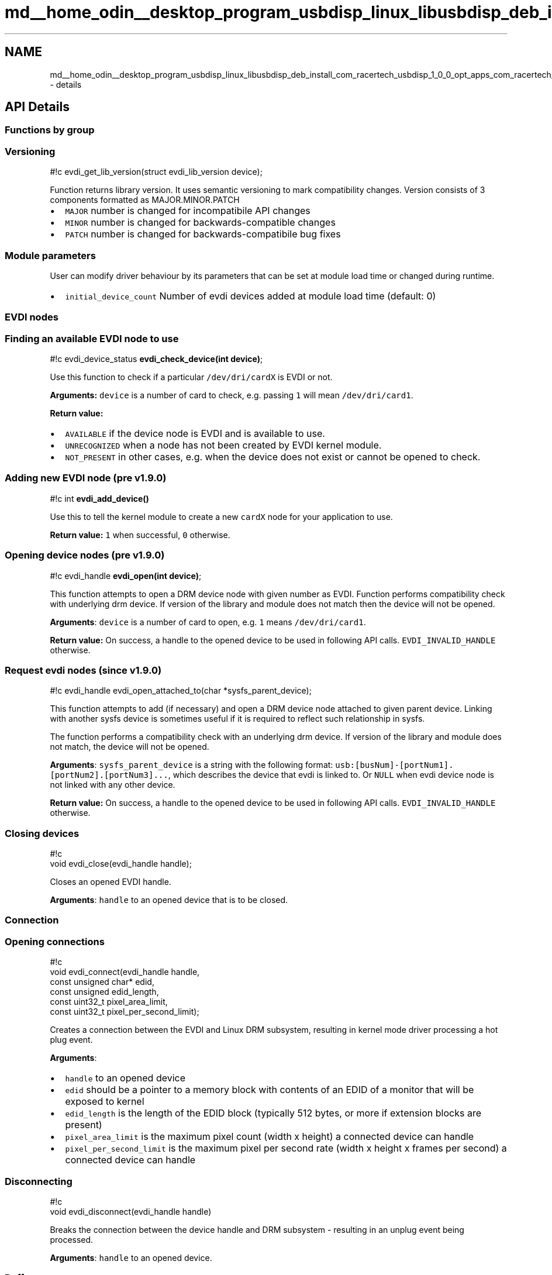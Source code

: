 .TH "md__home_odin__desktop_program_usbdisp_linux_libusbdisp_deb_install_com_racertech_usbdisp_1_0_0_opt_apps_com_racertech_usbdisp_files_evdi_docs_details" 3 "2024年11月2日 星期六" "My Project" \" -*- nroff -*-
.ad l
.nh
.SH NAME
md__home_odin__desktop_program_usbdisp_linux_libusbdisp_deb_install_com_racertech_usbdisp_1_0_0_opt_apps_com_racertech_usbdisp_files_evdi_docs_details \- details 

.SH "API Details"
.PP
.SS "Functions by group"
.SS "Versioning"
#!c evdi_get_lib_version(struct evdi_lib_version device);
.PP
Function returns library version\&. It uses semantic versioning to mark compatibility changes\&. Version consists of 3 components formatted as MAJOR\&.MINOR\&.PATCH
.PP
.IP "\(bu" 2
\fCMAJOR\fP number is changed for incompatibile API changes
.IP "\(bu" 2
\fCMINOR\fP number is changed for backwards-compatible changes
.IP "\(bu" 2
\fCPATCH\fP number is changed for backwards-compatibile bug fixes
.PP
.SS "Module parameters"
User can modify driver behaviour by its parameters that can be set at module load time or changed during runtime\&.
.PP
.IP "\(bu" 2
\fCinitial_device_count\fP Number of evdi devices added at module load time (default: 0)
.PP
.SS "EVDI nodes"
.SS "Finding an available EVDI node to use"
#!c evdi_device_status \fBevdi_check_device(int device)\fP;
.PP
Use this function to check if a particular \fC/dev/dri/cardX\fP is EVDI or not\&.
.PP
\fBArguments:\fP \fCdevice\fP is a number of card to check, e\&.g\&. passing \fC1\fP will mean \fC/dev/dri/card1\fP\&.
.PP
\fBReturn value:\fP
.PP
.IP "\(bu" 2
\fCAVAILABLE\fP if the device node is EVDI and is available to use\&.
.IP "\(bu" 2
\fCUNRECOGNIZED\fP when a node has not been created by EVDI kernel module\&.
.IP "\(bu" 2
\fCNOT_PRESENT\fP in other cases, e\&.g\&. when the device does not exist or cannot be opened to check\&.
.PP
.SS "Adding new EVDI node (pre v1\&.9\&.0)"
#!c int \fBevdi_add_device()\fP
.PP
Use this to tell the kernel module to create a new \fCcardX\fP node for your application to use\&.
.PP
\fBReturn value:\fP \fC1\fP when successful, \fC0\fP otherwise\&.
.SS "Opening device nodes (pre v1\&.9\&.0)"
#!c evdi_handle \fBevdi_open(int device)\fP;
.PP
This function attempts to open a DRM device node with given number as EVDI\&. Function performs compatibility check with underlying drm device\&. If version of the library and module does not match then the device will not be opened\&.
.PP
\fBArguments\fP: \fCdevice\fP is a number of card to open, e\&.g\&. \fC1\fP means \fC/dev/dri/card1\fP\&.
.PP
\fBReturn value:\fP On success, a handle to the opened device to be used in following API calls\&. \fCEVDI_INVALID_HANDLE\fP otherwise\&.
.SS "Request evdi nodes (since v1\&.9\&.0)"
#!c evdi_handle evdi_open_attached_to(char *sysfs_parent_device);
.PP
This function attempts to add (if necessary) and open a DRM device node attached to given parent device\&. Linking with another sysfs device is sometimes useful if it is required to reflect such relationship in sysfs\&.
.PP
The function performs a compatibility check with an underlying drm device\&. If version of the library and module does not match, the device will not be opened\&.
.PP
\fBArguments\fP: \fCsysfs_parent_device\fP is a string with the following format: \fCusb:[busNum]-[portNum1]\&.[portNum2]\&.[portNum3]\&.\&.\&.\fP, which describes the device that evdi is linked to\&. Or \fCNULL\fP when evdi device node is not linked with any other device\&.
.PP
\fBReturn value:\fP On success, a handle to the opened device to be used in following API calls\&. \fCEVDI_INVALID_HANDLE\fP otherwise\&.
.SS "Closing devices"
.PP
.nf
#!c
void evdi_close(evdi_handle handle);
.fi
.PP
 Closes an opened EVDI handle\&.
.PP
\fBArguments\fP: \fChandle\fP to an opened device that is to be closed\&.
.SS "Connection"
.SS "Opening connections"
.PP
.nf
#!c
void evdi_connect(evdi_handle handle,
          const unsigned char* edid,
          const unsigned edid_length,
          const uint32_t pixel_area_limit,
          const uint32_t pixel_per_second_limit);
.fi
.PP
 Creates a connection between the EVDI and Linux DRM subsystem, resulting in kernel mode driver processing a hot plug event\&.
.PP
\fBArguments\fP:
.PP
.IP "\(bu" 2
\fChandle\fP to an opened device
.IP "\(bu" 2
\fCedid\fP should be a pointer to a memory block with contents of an EDID of a monitor that will be exposed to kernel
.IP "\(bu" 2
\fCedid_length\fP is the length of the EDID block (typically 512 bytes, or more if extension blocks are present)
.IP "\(bu" 2
\fCpixel_area_limit\fP is the maximum pixel count (width x height) a connected device can handle
.IP "\(bu" 2
\fCpixel_per_second_limit\fP is the maximum pixel per second rate (width x height x frames per second) a connected device can handle
.PP
.SS "Disconnecting"
.PP
.nf
#!c
void evdi_disconnect(evdi_handle handle)
.fi
.PP
 Breaks the connection between the device handle and DRM subsystem - resulting in an unplug event being processed\&.
.PP
\fBArguments\fP: \fChandle\fP to an opened device\&.
.SS "Buffers"
Managing memory for frame buffers is left to the client applications\&. The \fC\fBevdi_buffer\fP\fP structure is used to let the library know details about the frame buffer your application is working with\&. For more details, see \fCstruct evdi_buffer\fP description\&.
.SS "Registering"
#!c void \fBevdi_register_buffer(evdi_handle handle, evdi_buffer buffer)\fP;
.PP
This function allows to register a \fCbuffer\fP of type \fC\fBevdi_buffer\fP\fP with an opened EVDI device \fChandle\fP\&.
.PP
!!! warning Registering a buffer does not allocate memory for the frame\&.
.SS "Unregistering"
.PP
.nf
#!c
void evdi_unregister_buffer(evdi_handle handle, int bufferId);
.fi
.PP
 This function unregisters a buffer with a given \fCbufferId\fP from an opened EVDI device \fChandle\fP\&.
.PP
!!! warning Unregistering a buffer does not deallocate memory for the frame\&.
.SS "Screen updates"
.SS "Requesting an update"
#!c bool \fBevdi_request_update(evdi_handle handle, int bufferId)\fP;
.PP
Requests an update for a buffer with a given \fCbufferId\fP\&. The buffer must be already registered with the library\&.
.PP
\fBArguments\fP:
.PP
.IP "\(bu" 2
\fChandle\fP to an opened device\&.
.IP "\(bu" 2
\fCbufferId\fP is an identifier for a buffer that should be updated\&.
.PP
.PP
\fBReturn value:\fP
.PP
The function can return \fCtrue\fP if the data for the buffer is ready to be grabbed immediately after the call\&. If \fCfalse\fP is returned, then an update is not yet ready to grab and the application should wait until it gets notified by the kernel module - see \fCEvents and handlers\fP\&.
.SS "Grabbing pixels"
.PP
.nf
#!c
void evdi_grab_pixels(evdi_handle handle, evdi_rect *rects, int *num_rects);
.fi
.PP
 Grabs pixels following the most recent update request (see \fCRequesting an update\fP)\&.
.PP
This should be called either after a call to \fCevdi_request_update\fP (if it returns \fCtrue\fP which means pixels can be grabbed immediately), or while handling the \fCupdate_ready\fP notification\&.
.PP
\fBArguments\fP:
.PP
.IP "\(bu" 2
\fChandle\fP to an opened device\&.
.IP "\(bu" 2
\fCrects\fP is a pointer to the first \fC\fBevdi_rect\fP\fP that the library fills, based on what the kernel tells\&.
.PP
.PP
!!! note It is expected that this pointer is a beginning of an array of \fC\fBevdi_rect\fP\fPs, and current implementation assumes the array does not contain more than 16 slots for rects\&.
.PP
.IP "\(bu" 2
\fCnum_rects\fP is a pointer to an integer that will be modified to tell how many dirty rectangles are valid in the list, and the client should only care about as many\&. In particular, a failed grab will be indicated by \fC0\fP valid rectangles to take into account (this can happen when there was a mode change between the request and the grab)\&.
.PP
.SS "DDC/CI response"
.PP
.nf
#!c
void evdi_ddcci_response(evdi_handle handle, const unsigned char *buffer,
    const uint32_t buffer_length, const bool result);
.fi
.PP
 Pass back DDC/CI data following the most recent DDC/CI request to the EVDI kernel driver (see \fCDDC/CI data notification\fP)\&.
.PP
\fBArguments\fP:
.PP
.IP "\(bu" 2
\fChandle\fP to an opened device\&.
.IP "\(bu" 2
\fCbuffer\fP a pointer to the response buffer\&. This will be copied into kernel space\&.
.IP "\(bu" 2
\fCbuffer_length\fP the length of the response buffer\&.
.IP "\(bu" 2
\fCresult\fP the boolean result\&. The caller should set \fCresult\fP to true if the most recent DDC/CI request was successful and false if it was unsuccessful\&. If false, \fCbuffer\fP and \fCbuffer_length\fP are ignored\&.
.PP
.PP
!!! note The \fCbuffer_length\fP will be truncated to 64 bytes (\fCDDCCI_BUFFER_SIZE\fP)\&.
.SS "Events and handlers"
.SS "DPMS mode change"
.PP
.nf
#!c
void (*dpms_handler)(int dpms_mode, void* user_data);
.fi
.PP
 This notification is sent when a DPMS mode changes\&. The possible modes are as defined by the standard, and values are bit-compatible with DRM interface:
.PP
.PP
.nf
/* DPMS flags */
#define DRM_MODE_DPMS_ON        0
#define DRM_MODE_DPMS_STANDBY   1
#define DRM_MODE_DPMS_SUSPEND   2
#define DRM_MODE_DPMS_OFF       3
.fi
.PP
.PP
*[DPMS]: Display Power Management Signaling
.SS "Mode change notification"
.PP
.nf
#!c
void (*mode_changed_handler)(evdi_mode mode, void* user_data);
.fi
.PP
 This notification is sent when a display mode changes\&. Details of the new mode are sent in the \fCmode\fP argument\&. See \fCevdi_mode\fP for description of the structure\&.
.SS "Update ready notification"
.PP
.nf
#!c
void (*update_ready_handler)(int buffer_to_be_updated, void* user_data);
.fi
.PP
 This notification is sent when an update for a buffer, that had been earlier requested is ready to be consumed\&. The buffer number to be updated is \fCbuffer_to_be_updated\fP\&.
.SS "Cursor change notification"
.PP
.nf
#!c
void (*cursor_set_handler)(struct evdi_cursor_set cursor_set, void* user_data);
.fi
.PP
 This notification is sent for an update of cursor buffer or shape\&. It is also raised when cursor is enabled or disabled\&. Such situation happens when cursor is moved on and off the screen respectively\&.
.SS "Cursor move notification"
.PP
.nf
#!c
void (*cursor_move_handler)(struct evdi_cursor_move cursor_move, void* user_data);
.fi
.PP
 This notification is sent for a cursor position change\&. It is raised only when cursor is positioned on virtual screen\&.
.SS "CRTC state change"
.PP
.nf
#!c
void (*crtc_state_handler)(int state, void* user_data);
.fi
.PP
 This event is deprecated\&. Please use DPMS mode change event instead\&. Sent when DRM's CRTC changes state\&. The \fCstate\fP is a value that's forwarded from the kernel\&.
.SS "DDC/CI data notification"
.PP
.nf
#!c
void (*ddcci_data_handler)(struct evdi_ddcci_data ddcci_data, void *user_data);
.fi
.PP
 This notification is sent when an i2c request has been made to the DDC/CI address (0x37)\&.
.PP
The module will wait for a maximum of DDCCI_TIMEOUT_MS (50ms - The default DDC request timeout) for a response to this request to be passed back via \fCevdi_ddcci_response\fP\&.
.SS "Logging"
Client can register their own callback to be used for logging instead of default \fCprintf\fP\&. 
.PP
.nf
#!c
void evdi_set_logging(struct evdi_logging evdi_logging);

.fi
.PP
 For more on argument see \fCstruct evdi_logging\fP\&.
.SS "Types"
.SS "evdi_handle"
This is a handle to an opened device node that you get from an \fCevdi_open\fP call, and use in all following API calls to indicate which EVDI device you communicate with\&.
.SS "evdi_selectable"
A typedef denoting a file descriptor you can watch to know when there are events being signalled from the kernel module\&. Each opened EVDI device handle has its own descriptor to watch, which you can get with \fCevdi_get_event_ready\fP\&. When the descriptor becomes ready to read from, the application should call \fCevdi_handle_events\fP to dispatch notifications to its handlers\&.
.SS "evdi_device_status"
An enumerated type used while finding the DRM device node that is EVDI\&. Possible values are \fCAVAILABLE\fP, \fCUNRECOGNIZED\fP and \fCNOT_PRESENT\fP\&.
.SS "evdi_rect"
A simple structure used by the library to represent a rectangular area of a screen\&. Top left coordinates of the rectangle are \fCx1\fP and \fCy1\fP, bottom right are \fCx2\fP and \fCy2\fP\&.
.SS "evdi_mode"
A structure used to describe a video mode that's set for a display\&. Contains details of resolution set (\fCwidth\fP, \fCheight\fP), refresh rate (\fCrefresh_rate\fP), and details of a pixel format used to encode color value (\fCbits_per_pixel\fP and \fCpixel_format\fP - which are forwarded from kernel's DRM)\&.
.SS "evdi_buffer"
A structure holding details about a buffer\&. 
.PP
.nf
#!c
typedef struct {
    int id;
    void* buffer;
    int width;
    int height;
    int stride;

    evdi_rect* rects;
    int rect_count;
} evdi_buffer;

.fi
.PP
 Buffers have IDs, which can be arbitrarily chosen integer numbers - but typically a simple sequence of numbers starting from \fC0\fP is used in client applications\&. The pointer to the beginning of an already allocated memory block should be assigned to the \fCbuffer\fP member of the structure\&. This memory will be filled by the kernel module when handling requests to grab pixels\&.
.PP
\fCwidth\fP, \fCheight\fP and \fCstride\fP are properties of the buffer - the first two indicate what the size of the frame is, and \fCstride\fP is a width stride - tells what is the increment in bytes between data for lines in memory\&.
.PP
Stride can be equal to width of a single line multiplied by the number of bytes necessary for encoding color value for one pixel (e\&.g\&. 4 for RGB32) if the data for lines are contigous in the memory, but you can use larger value to indicate extra space/padding between them, e\&.g\&. oftentimes an additional requirement for the value of stride is it being divisbile by 8; note that those values might be specific to particular hardware/graphic drivers\&. Please consult documentation of your GPU for details\&.
.PP
Last two structure members, \fCrects\fP and \fCrect_counts\fP are updated during grabbing pixels to inform about the number and coordinates of areas that are changed from the last update\&.
.SS "evdi_event_context"
.PP
.nf
#!c
typedef struct {
  void (*dpms_handler)(int dpms_mode, void* user_data);
  void (*mode_changed_handler)(evdi_mode mode, void* user_data);
  void (*update_ready_handler)(int buffer_to_be_updated, void* user_data);
  void (*crtc_state_handler)(int state, void* user_data);
  void (*cursor_set_handler)(struct evdi_cursor_set cursor_set, void *user_data);
  void (*cursor_move_handler)(struct evdi_cursor_move cursor_move, void *user_data);
  void (*ddcci_data_handler)(struct evdi_ddcci_data ddcci_data, void *user_data);
  void* user_data;
} evdi_event_context;
.fi
.PP
 The \fC\fBevdi_device_context\fP\fP structure is used for holding pointers to handlers for all notifications that the application may receive from the kernel module\&. The \fCuser_data\fP member is a value that the library will use while dispatching the call back\&. See \fCEvents and handlers\fP for more information\&.
.SS "evdi_lib_version"
.PP
.nf
#!c
struct evdi_lib_version {
    int version_major;
    int version_minor;
    int version_patchlevel;
};
.fi
.PP
 The \fC\fBevdi_lib_version\fP\fP structure contains libevdi version\&. Version can be used to check compatibility between library and a client application\&.
.SS "evdi_cursor_set"
.PP
.nf
#!c
struct evdi_cursor_set {
    int32_t hot_x;
    int32_t hot_y;
    uint32_t width;
    uint32_t height;
    uint8_t enabled;
    uint32_t buffer_length;
    uint32_t *buffer;
    uint32_t pixel_format;
    uint32_t stride;
};
.fi
.PP
 The \fC\fBevdi_cursor_set\fP\fP structure contains cursor state information\&. \fChot_x\fP and \fChot_y\fP define hotspot information\&. \fCenabled\fP parameter is true when cursor bitmap is available and cursor is visible on virtual display\&. Parameters \fCwidth\fP and \fCheight\fP define size of the cursor bitmap stored in a \fCbuffer\fP memory area of size \fCbuffer_length\fP\&.
.PP
!!! warning Event handler or library user has to free buffer memory when it is not using it\&.
.PP
Remaining \fCstride\fP and \fCpixel_format\fP describe data organization in the buffer\&. \fCstride\fP is a size of a single line in a buffer\&. Usually it is width of the cursor multiplied by bytes per pixel value plus additional extra padding\&. It ensures proper alignment of subsequent pixel rows\&. Pixel encoding is described by FourCC code in \fCpixel_format\fP field\&.
.SS "evdi_cursor_move"
.PP
.nf
#!c
struct evdi_cursor_move {
    int32_t x;
    int32_t y;
};
.fi
.PP
 The \fC\fBevdi_cursor_move\fP\fP structure contains current cursor position\&. It is defined as top left corner of the cursor bitmap\&.
.SS "evdi_ddcci_data"
.PP
.nf
#!c
struct evdi_ddcci_data {
    uint16_t address;
    uint16_t flags;
    uint32_t buffer_length;
    uint8_t *buffer;
};
.fi
.PP
 The \fC\fBevdi_ddcci_data\fP\fP structure contains:
.PP
.IP "\(bu" 2
\fCaddress\fP i2c address, will always be 0x37\&.
.IP "\(bu" 2
\fCflags\fP read/write flags\&. Read = 1, Write = 0\&.
.IP "\(bu" 2
\fCbuffer_length\fP the length of the buffer\&.
.IP "\(bu" 2
\fCbuffer\fP pointer to the ddc/ci buffer\&. For both read and write this will be truncated to 64 bytes (\fCDDCCI_BUFFER_SIZE\fP)\&.
.PP
.PP
!!! warning Although the DDC spec advices the maximum buffer length is 32 bytes, we have identified monitors which support bigger buffers\&.
.SS "evdi_logging"
.PP
.nf
#!c
struct evdi_logging {
    void (*function)(void *user_data, const char *fmt, ...);
    void *user_data;
};
.fi
.PP
 Structure contains two fields:
.PP
.IP "\(bu" 2
\fCfunction\fP which is a pointer to the actual callback\&. The \fCfmt\fP and \fC\&.\&.\&.\fP are the same as in case of \fCprintf\fP\&.
.IP "\(bu" 2
\fCuser_data\fP a pointer provided by the client when registering callback
.PP
.PP
!!! note By setting \fCfunction\fP to NULL libevdi will switch to default behaviour of using \fCprintf\fP\&. 
